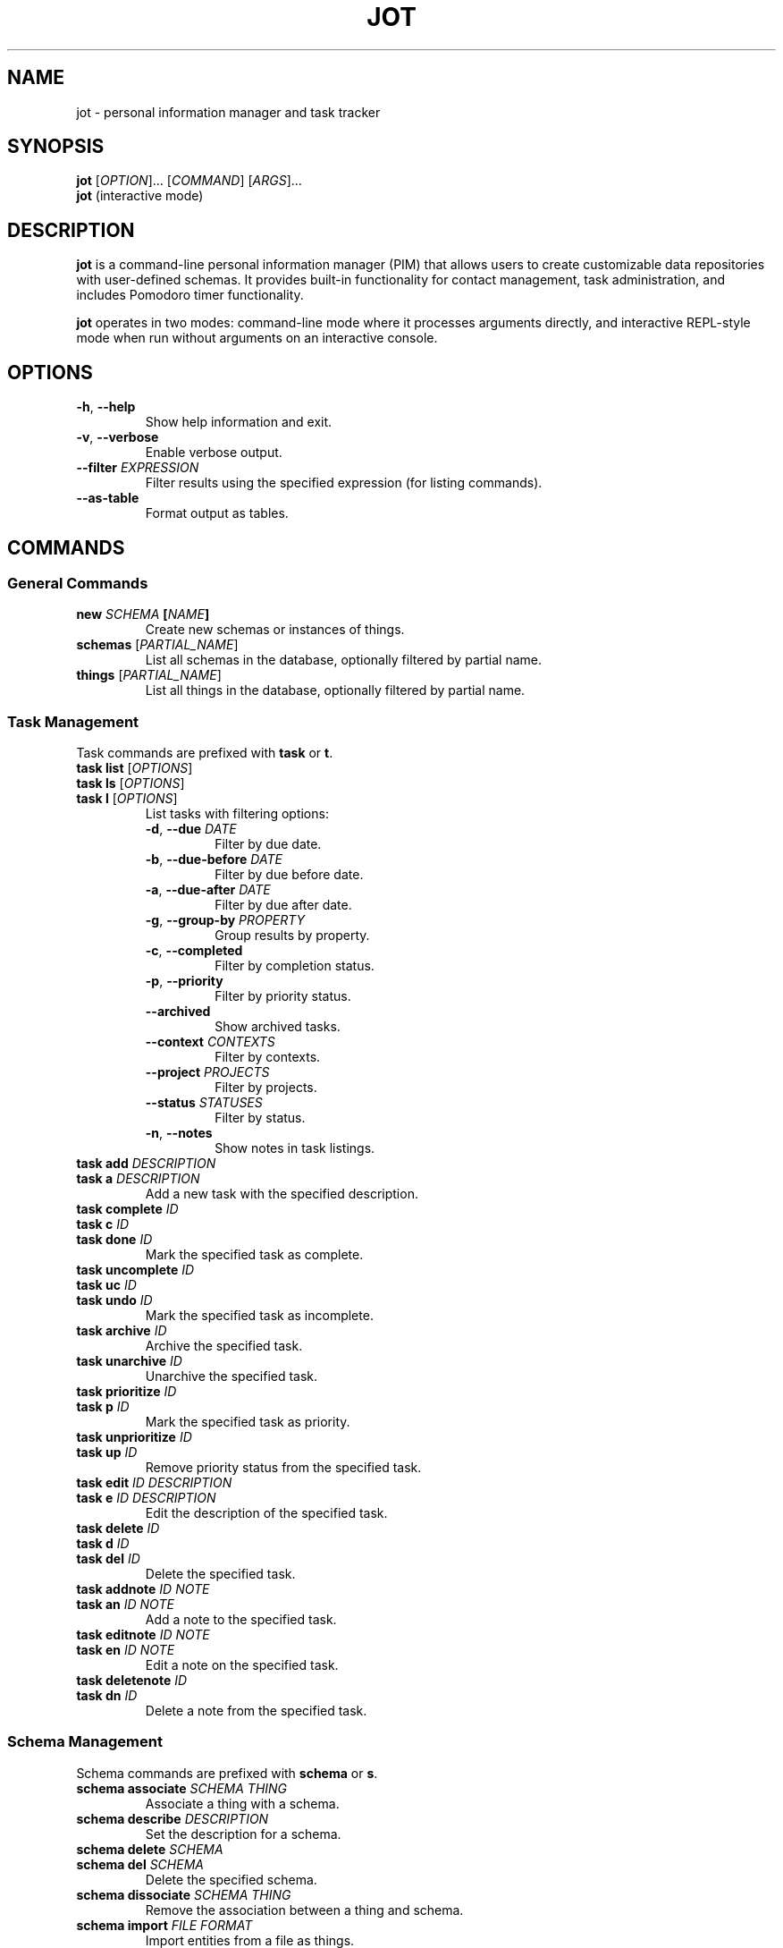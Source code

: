 .TH JOT 1 "June 2025" "jot 0.0.7" "User Commands"
.SH NAME
jot \- personal information manager and task tracker
.SH SYNOPSIS
.B jot
[\fIOPTION\fR]... [\fICOMMAND\fR] [\fIARGS\fR]...
.br
.B jot
(interactive mode)
.SH DESCRIPTION
.B jot
is a command-line personal information manager (PIM) that allows users to create customizable data repositories with user-defined schemas. It provides built-in functionality for contact management, task administration, and includes Pomodoro timer functionality.

.B jot
operates in two modes: command-line mode where it processes arguments directly, and interactive REPL-style mode when run without arguments on an interactive console.
.SH OPTIONS
.TP
.BR \-h ", " \-\-help
Show help information and exit.
.TP
.BR \-v ", " \-\-verbose
Enable verbose output.
.TP
.BR \-\-filter " " \fIEXPRESSION\fR
Filter results using the specified expression (for listing commands).
.TP
.BR \-\-as\-table
Format output as tables.
.SH COMMANDS
.SS General Commands
.TP
.BR "new " \fISCHEMA\fR " [" \fINAME\fR "]"
Create new schemas or instances of things.
.TP
.BR "schemas " "[" \fIPARTIAL_NAME\fR "]"
List all schemas in the database, optionally filtered by partial name.
.TP
.BR "things " "[" \fIPARTIAL_NAME\fR "]"
List all things in the database, optionally filtered by partial name.

.SS Task Management
Task commands are prefixed with
.BR task " or " t "."
.TP
.BR "task list" " [" \fIOPTIONS\fR "]"
.TQ
.BR "task ls" " [" \fIOPTIONS\fR "]"
.TQ
.BR "task l" " [" \fIOPTIONS\fR "]"
List tasks with filtering options:
.RS
.TP
.BR \-d ", " \-\-due " " \fIDATE\fR
Filter by due date.
.TP
.BR \-b ", " \-\-due\-before " " \fIDATE\fR
Filter by due before date.
.TP
.BR \-a ", " \-\-due\-after " " \fIDATE\fR
Filter by due after date.
.TP
.BR \-g ", " \-\-group\-by " " \fIPROPERTY\fR
Group results by property.
.TP
.BR \-c ", " \-\-completed
Filter by completion status.
.TP
.BR \-p ", " \-\-priority
Filter by priority status.
.TP
.BR \-\-archived
Show archived tasks.
.TP
.BR \-\-context " " \fICONTEXTS\fR
Filter by contexts.
.TP
.BR \-\-project " " \fIPROJECTS\fR
Filter by projects.
.TP
.BR \-\-status " " \fISTATUSES\fR
Filter by status.
.TP
.BR \-n ", " \-\-notes
Show notes in task listings.
.RE
.TP
.BR "task add " \fIDESCRIPTION\fR
.TQ
.BR "task a " \fIDESCRIPTION\fR
Add a new task with the specified description.
.TP
.BR "task complete " \fIID\fR
.TQ
.BR "task c " \fIID\fR
.TQ
.BR "task done " \fIID\fR
Mark the specified task as complete.
.TP
.BR "task uncomplete " \fIID\fR
.TQ
.BR "task uc " \fIID\fR
.TQ
.BR "task undo " \fIID\fR
Mark the specified task as incomplete.
.TP
.BR "task archive " \fIID\fR
Archive the specified task.
.TP
.BR "task unarchive " \fIID\fR
Unarchive the specified task.
.TP
.BR "task prioritize " \fIID\fR
.TQ
.BR "task p " \fIID\fR
Mark the specified task as priority.
.TP
.BR "task unprioritize " \fIID\fR
.TQ
.BR "task up " \fIID\fR
Remove priority status from the specified task.
.TP
.BR "task edit " \fIID\fR " " \fIDESCRIPTION\fR
.TQ
.BR "task e " \fIID\fR " " \fIDESCRIPTION\fR
Edit the description of the specified task.
.TP
.BR "task delete " \fIID\fR
.TQ
.BR "task d " \fIID\fR
.TQ
.BR "task del " \fIID\fR
Delete the specified task.
.TP
.BR "task addnote " \fIID\fR " " \fINOTE\fR
.TQ
.BR "task an " \fIID\fR " " \fINOTE\fR
Add a note to the specified task.
.TP
.BR "task editnote " \fIID\fR " " \fINOTE\fR
.TQ
.BR "task en " \fIID\fR " " \fINOTE\fR
Edit a note on the specified task.
.TP
.BR "task deletenote " \fIID\fR
.TQ
.BR "task dn " \fIID\fR
Delete a note from the specified task.

.SS Schema Management
Schema commands are prefixed with
.BR schema " or " s "."
.TP
.BR "schema associate " \fISCHEMA\fR " " \fITHING\fR
Associate a thing with a schema.
.TP
.BR "schema describe " \fIDESCRIPTION\fR
Set the description for a schema.
.TP
.BR "schema delete " \fISCHEMA\fR
.TQ
.BR "schema del " \fISCHEMA\fR
Delete the specified schema.
.TP
.BR "schema dissociate " \fISCHEMA\fR " " \fITHING\fR
Remove the association between a thing and schema.
.TP
.BR "schema import " \fIFILE\fR " " \fIFORMAT\fR
Import entities from a file as things.
.TP
.BR "schema members " \fISCHEMA\fR
List things associated with the specified schema.
.TP
.BR "schema plural " \fINAME\fR
Set the plural name for a schema.
.TP
.BR "schema rename " \fINEW_NAME\fR
.TQ
.BR "schema ren " \fINEW_NAME\fR
Rename a schema.
.TP
.BR "schema validate " \fISCHEMA\fR
.TQ
.BR "schema val " \fISCHEMA\fR
Validate schema consistency.
.TP
.BR "schema view " \fISCHEMA\fR
.TQ
.BR "schema show " \fISCHEMA\fR
View detailed information about a schema.
.TP
.BR "schema version " \fIVERSION\fR
Set versioning plan for a schema.

.SS Thing Management
Thing commands are prefixed with
.BR thing " or " t "."
.TP
.BR "thing delete " \fITHING\fR
.TQ
.BR "thing del " \fITHING\fR
Delete the specified thing.
.TP
.BR "thing promote " \fIPROPERTY\fR
Promote a thing property to a schema property.
.TP
.BR "thing rename " \fINEW_NAME\fR
.TQ
.BR "thing ren " \fINEW_NAME\fR
Rename a thing.
.TP
.BR "thing set " \fIPROPERTY\fR " " \fIVALUE\fR
Set a property value on a thing.
.TP
.BR "thing validate " \fITHING\fR
.TQ
.BR "thing val " \fITHING\fR
Validate a thing against its schemas.
.TP
.BR "thing view " \fITHING\fR
.TQ
.BR "thing show " \fITHING\fR
View detailed information about a thing.

.SS Pomodoro Timer
.TP
.BR "pomodoro start " "[\fIPOMODORI_TIME\fR] [\fISHORT_BREAK\fR] [\fILONG_BREAK\fR]"
.TQ
.BR "pomo start " "[\fIPOMODORI_TIME\fR] [\fISHORT_BREAK\fR] [\fILONG_BREAK\fR]"
Start a Pomodoro timer with optional custom durations.

.SS Configuration
Configuration commands are prefixed with
.BR configure " or " config "."
.TP
.BR "configure initialize schemas"
.TQ
.BR "configure init schemas"
Create built-in system schemas.
.TP
.BR "configure reindex schemas"
Rebuild schema indexes.
.TP
.BR "configure reindex things"
Rebuild thing indexes.
.TP
.BR "configure verbosity"
.TQ
.BR "configure verbose"
Toggle verbosity mode (interactive mode only).

.SH INTERACTIVE MODE
When run without arguments on an interactive console,
.B jot
enters interactive REPL-style mode. In this mode, additional commands are available:

.TP
.BR "select " \fINAME\fR
.TQ
.BR "sel " \fINAME\fR
.TQ
.BR "s " \fINAME\fR
Select an entity for subsequent operations.
.TP
.BR "clear"
Clear the console screen.
.TP
.BR "quit"
.TQ
.BR "exit"
Exit interactive mode.
.TP
.BR "help"
Show main command help.
.TP
.BR "ihelp"
Show interactive mode specific help.

Most commands work on the currently selected entity when in interactive mode, allowing for more streamlined workflows.

.SH EXAMPLES
.TP
Create a new task:
.B jot task add "Prepare meeting notes about +importantProject for @bob due:today"
.TP
List all tasks due today:
.B jot task list due:today
.TP
Filter things by email:
.B jot things --filter "[Email]='me@seanmcelroy.com'"
.TP
Import contacts from CSV:
.B jot schema person import ~/Downloads/contacts.csv csv
.TP
Start a 25-minute Pomodoro timer:
.B jot pomodoro start 25
.TP
Enter interactive mode:
.B jot
.TP
List all schemas:
.B jot schemas
.TP
View help:
.B jot --help

.SH CONFIGURATION
.B jot
uses
.I appsettings.json
for configuration, including storage provider settings. The application stores data in the user's application directory by default.

.SH FILES
.TP
.I ~/.config/jot/
Default location for jot configuration and data files.
.TP
.I appsettings.json
Configuration file for storage providers and application settings.

.SH EXIT STATUS
.B jot
exits with status 0 on success, and non-zero on error.

.SH AUTHOR
Written by Sean McElroy.

.SH REPORTING BUGS
Report bugs to: https://github.com/seanmcelroy/figment/issues

.SH COPYRIGHT
Copyright \(co 2025 Sean McElroy.
This is free software; see the source for copying conditions.
There is NO warranty; not even for MERCHANTABILITY or FITNESS FOR A PARTICULAR PURPOSE.

.SH SEE ALSO
Full documentation available at: https://publish.obsidian.md/seanmcelroy/Projects/Figment/Homepage